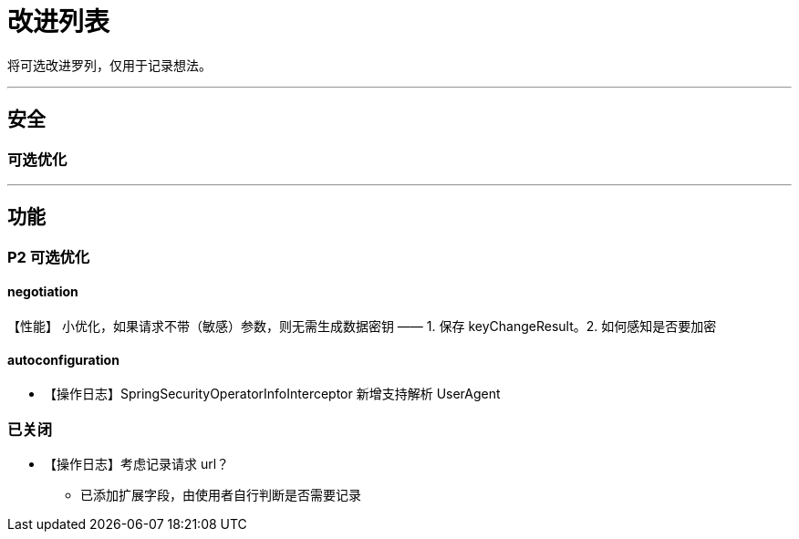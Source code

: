 # 改进列表

将可选改进罗列，仅用于记录想法。

- - -

## 安全


### 可选优化

- - -

## 功能

### P2 可选优化


#### negotiation

【性能】 小优化，如果请求不带（敏感）参数，则无需生成数据密钥 —— 1. 保存 keyChangeResult。2. 如何感知是否要加密

#### autoconfiguration

* 【操作日志】SpringSecurityOperatorInfoInterceptor 新增支持解析 UserAgent



### 已关闭

* 【操作日志】考虑记录请求 url？
** 已添加扩展字段，由使用者自行判断是否需要记录
